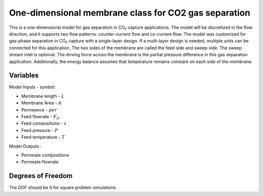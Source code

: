 One-dimensional membrane class for CO2 gas separation
================================================================

This is a one-dimensional model for gas separation in CO₂ capture applications.
The model will be discretized in the flow direction, and it supports two flow patterns:
counter-current flow and co-current flow. The model was customized for gas-phase separation
in CO₂ capture with a single-layer design. If a multi-layer design is needed, multiple units
can be connected for this application. The two sides of the membrane are called the feed side
and sweep side. The sweep stream inlet is optional. The driving force across the membrane is the
partial pressure difference in this gas separation application. Additionally, the energy balance
assumes that temperature remains constant on each side of the membrane.

Variables
---------

Model Inputs - symbol:

* Membrane length - :math:`L`
* Membrane Area - :math:`A`
* Permeance - :math:`per`
* Feed flowrate - :math:`F_fr`
* Feed compositions - :math:`x`
* Feed pressure - :math:`P`
* Feed temperature - :math:`T`


Model Outputs :

* Permeate compositions
* Permeate flowrate

Degrees of Freedom
------------------

The DOF should be 0 for square problem simulations.





